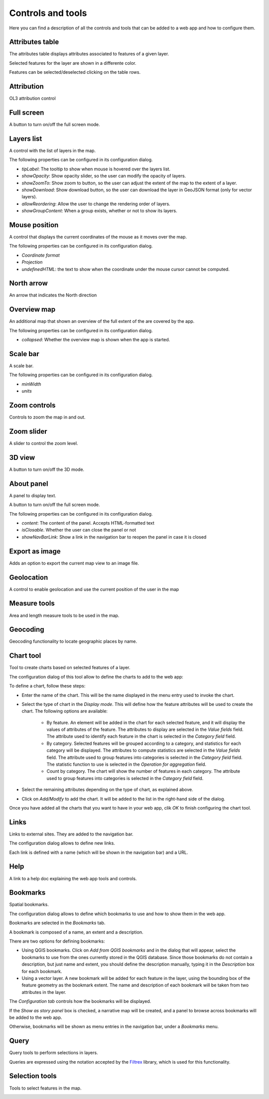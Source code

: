 Controls and tools
===================

Here you can find a description of all the controls and tools that can be added to a web app and how to configure them.

Attributes table
**********************

The attributes table displays attributes associated to features of a given layer.  

.. image:: img/attributestable.png
	:align: center

Selected features for the layer are shown in a differente color.

Features can be selected/deselected clicking on the table rows.


Attribution
**********************

OL3 attribution control

.. image:: img/attribution.png
	:align: center

Full screen
**********************

A button to turn on/off the full screen mode.

Layers list
**********************

A control with the list of layers in the map.

.. image:: img/layerslist.png
	:align: center

The following properties can be configured in its configuration dialog.


.. image:: img/configurelayerslist.png
	:align: center

- *tipLabel*: The tooltip to show when mouse is hovered over the layers list.
- *showOpacity*: Show opacity slider, so the user can modify the opacity of layers.
- *showZoomTo*: Show zoom to button, so the user can adjust the extent of the map to the extent of a layer.
- *showDownload*: Show download button, so the user can download the layer in GeoJSON format (only for vector layers).
- *allowReordering*: Allow the user to change the rendering order of layers.
- *showGroupContent*: When a group exists, whether or not to show its layers.

Mouse position
**********************

A control that displays the current coordinates of the mouse as it moves over the map.

.. image:: img/mouseposition.png
	:align: center

The following properties can be configured in its configuration dialog.

.. image:: img/configuremouseposition.png
	:align: center

- *Coordinate format*
- *Projection*
- *undefinedHTML*: the text to show when the coordinate under the mouse cursor cannot be computed.

North arrow
**********************

An arrow that indicates the North direction

.. image:: img/northarrow.png
	:align: center

Overview map
**********************

An additional map that shown an overview of the full extent of the are covered by the app.

.. image:: img/overviewmap.png
	:align: center

The following properties can be configured in its configuration dialog.

.. image:: img/configureoverview.png
	:align: center

- *collapsed*: Whether the overview map is shown when the app is started.

Scale bar
**********************

A scale bar.

.. image:: img/scalebar.png
	:align: center


The following properties can be configured in its configuration dialog.

.. image:: img/configurescalebar.png
	:align: center	

- *minWidth*
- *units*

Zoom controls
**********************

Controls to zoom the map in and out.


Zoom slider
**********************

A slider to control the zoom level.


3D view
**********************

A button to turn on/off the 3D mode.


About panel
**********************

A panel to display text.

A button to turn on/off the full screen mode.

.. image:: img/aboutpanel.png
	:align: center

The following properties can be configured in its configuration dialog.

.. image:: img/configureabout.png
	:align: center	

- *content*: The content of the panel. Accepts HTML-formatted text
- *isClosable*. Whether the user can close the panel or not
- *showNavBarLink*: Show a link in the navigation bar to reopen the panel in case it is closed

Export as image
**********************

Adds an option to export the current map view to an image file.

Geolocation
**********************

A control to enable geolocation and use the current position of the user in the map

Measure tools
**********************

Area and length measure tools to be used in the map.

.. image:: img/measuretools.png
	:align: center	


Geocoding
**********************

Geocoding functionality to locate geographic places by name.

.. image:: img/geocoding.png
	:align: center	

Chart tool
**********************

Tool to create charts based on selected features of a layer.

The configuration dialog of this tool allow to define the charts to add to the web app:

.. image:: img/configurecharttool.png
	:align: center	

To define a chart, follow these steps:

- Enter the name of the chart. This will be the name displayed in the menu entry used to invoke the chart.

- Select the type of chart in the *Display mode*. This will define how the feature attributes will be used to create the chart. The following options are available:

	- By feature. An element will be added in the chart for each selected feature, and it will display the values of attributes of the feature. The attributes to display are selected in the *Value fields* field. The attribute used to identify each feature in the chart is selected in the *Category field* field.

	- By category. Selected features will be grouped according to a category, and statistics for each category will be displayed. The attributes to compute statistics are selected in the *Value fields* field. The attribute used to group features into categories is selected in the *Category field* field. The statistic function to use is selected in the *Operation for aggregation* field.

	- Count by category. The chart will show the number of features in each category. The attribute used to group features into categories is selected in the *Category field* field.

- Select the remaining attributes depending on the type of chart, as explained above.

- Click on *Add/Modify* to add the chart. It will be added to the list in the right-hand side of the dialog.

Once you have added all the charts that you want to have in your web app, clik *OK* to finish configuring the chart tool.



Links
**********************

Links to external sites. They are added to the navigation bar.

The configuration dialog allows to define new links. 

.. image:: img/configurelinks.png
	:align: center	

Each link is defined with a name (which will be shown in the navigation bar) and a URL.

Help
**********************

A link to a help doc explaining the web app tools and controls.

Bookmarks
**********************

Spatial bookmarks. 

The configuration dialog allows to define which bookmarks to use and how to show them in the web app. 

.. image:: img/configurebookmarks.png
	:align: center	

Bookmarks are selected in the *Bookmarks* tab.

A bookmark is composed of a name, an extent and a description.

There are two options for defining bookmarks:

- Using QGIS bookmarks. Click on *Add from QGIS bookmarks* and in the dialog that will appear, select the bookmarks to use from the ones currently stored in the QGIS database. Since those bookmarks do not contain a description, but just name and extent, you should define the description manually, typing it in the *Description* box for each bookmark.

- Using a vector layer. A new bookmark will be added for each feature in the layer, using the bounding box of the feature geometry as the bookmark extent. The name and description of each bookmark will be taken from two attributes in the layer.

.. image:: img/bookmarksfromlayer.png
	:align: center	

The *Configuration tab* controls how the bookmarks will be displayed. 


If the *Show as story panel* box is checked, a narrative map will be created, and a panel to browse across bookmarks will be added to the web app.

Otherwise, bookmarks will be shown as menu entries in the navigation bar, under a *Bookmarks* menu.

Query
**********************

Query tools to perform selections in layers. 

.. image:: img/query.png
	:align: center	

Queries are expressed using the notation accepted by the `Filtrex <https://github.com/joewalnes/filtrex#expressions>`_ library, which is used for this functionality.

Selection tools
**********************

Tools to select features in the map.

.. image:: img/selectiontools.png
	:align: center	